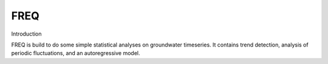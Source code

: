 FREQ
==========================================

Introduction

FREQ is build to do some simple statistical analyses on groundwater timeseries. It contains trend detection, analysis of periodic fluctuations, and an autoregressive model.
